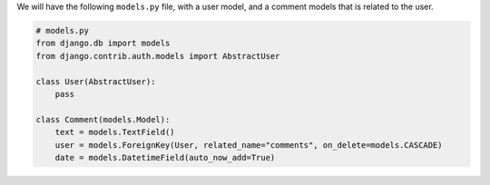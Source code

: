 
We will have the following ``models.py`` file, with a user model, and a comment models that is related to the user.

.. code-block:: python
    
    # models.py
    from django.db import models
    from django.contrib.auth.models import AbstractUser

    class User(AbstractUser):
        pass

    class Comment(models.Model):
        text = models.TextField()
        user = models.ForeignKey(User, related_name="comments", on_delete=models.CASCADE)
        date = models.DatetimeField(auto_now_add=True)
